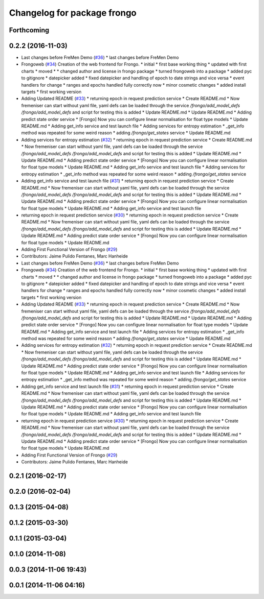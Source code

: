 ^^^^^^^^^^^^^^^^^^^^^^^^^^^^
Changelog for package frongo
^^^^^^^^^^^^^^^^^^^^^^^^^^^^

Forthcoming
-----------

0.2.2 (2016-11-03)
------------------
* Last changes before FreMen Demo (`#36 <https://github.com/strands-project/fremen/issues/36>`_)
  * last changes before FreMen Demo
* Frongoweb (`#34 <https://github.com/strands-project/fremen/issues/34>`_)
  Creation of the web frontend for Frongo.
  * initial
  * first base working thing
  * updated with first charts
  * moved
  * * changed author and license in frongo package
  * turned frongoweb into a package
  * added pyc to gitignore
  * datepicker added
  * fixed datepicker and handling of epoch to date strings and vice versa
  * event handlers for change
  * ranges and epochs handled fully correctly now
  * minor cosmetic changes
  * added install targets
  * first working version
* Adding Updated README (`#33 <https://github.com/strands-project/fremen/issues/33>`_)
  * returning epoch in request prediction service
  * Create README.md
  * Now fremeniser can start without yaml file, yaml defs can be loaded through the service `/frongo/add_model_defs /frongo/add_model_defs` and script for testing this is added
  * Update README.md
  * Update README.md
  * Adding predict state order service
  * [Frongo] Now you can configure linear normalisation for float type models
  * Update README.md
  * Adding get_info service and test launch file
  * Adding services for entropy estimation
  * _get_info method was repeated for some weird reason
  * adding `/frongo/get_states` service
  * Update README.md
* Adding services for entropy estimation (`#32 <https://github.com/strands-project/fremen/issues/32>`_)
  * returning epoch in request prediction service
  * Create README.md
  * Now fremeniser can start without yaml file, yaml defs can be loaded through the service `/frongo/add_model_defs /frongo/add_model_defs` and script for testing this is added
  * Update README.md
  * Update README.md
  * Adding predict state order service
  * [Frongo] Now you can configure linear normalisation for float type models
  * Update README.md
  * Adding get_info service and test launch file
  * Adding services for entropy estimation
  * _get_info method was repeated for some weird reason
  * adding `/frongo/get_states` service
* Adding get_info service and test launch file (`#31 <https://github.com/strands-project/fremen/issues/31>`_)
  * returning epoch in request prediction service
  * Create README.md
  * Now fremeniser can start without yaml file, yaml defs can be loaded through the service `/frongo/add_model_defs /frongo/add_model_defs` and script for testing this is added
  * Update README.md
  * Update README.md
  * Adding predict state order service
  * [Frongo] Now you can configure linear normalisation for float type models
  * Update README.md
  * Adding get_info service and test launch file
* returning epoch in request prediction service (`#30 <https://github.com/strands-project/fremen/issues/30>`_)
  * returning epoch in request prediction service
  * Create README.md
  * Now fremeniser can start without yaml file, yaml defs can be loaded through the service `/frongo/add_model_defs /frongo/add_model_defs` and script for testing this is added
  * Update README.md
  * Update README.md
  * Adding predict state order service
  * [Frongo] Now you can configure linear normalisation for float type models
  * Update README.md
* Adding First Functional Version of Frongo (`#29 <https://github.com/strands-project/fremen/issues/29>`_)
* Contributors: Jaime Pulido Fentanes, Marc Hanheide

* Last changes before FreMen Demo (`#36 <https://github.com/strands-project/fremen/issues/36>`_)
  * last changes before FreMen Demo
* Frongoweb (`#34 <https://github.com/strands-project/fremen/issues/34>`_)
  Creation of the web frontend for Frongo.
  * initial
  * first base working thing
  * updated with first charts
  * moved
  * * changed author and license in frongo package
  * turned frongoweb into a package
  * added pyc to gitignore
  * datepicker added
  * fixed datepicker and handling of epoch to date strings and vice versa
  * event handlers for change
  * ranges and epochs handled fully correctly now
  * minor cosmetic changes
  * added install targets
  * first working version
* Adding Updated README (`#33 <https://github.com/strands-project/fremen/issues/33>`_)
  * returning epoch in request prediction service
  * Create README.md
  * Now fremeniser can start without yaml file, yaml defs can be loaded through the service `/frongo/add_model_defs /frongo/add_model_defs` and script for testing this is added
  * Update README.md
  * Update README.md
  * Adding predict state order service
  * [Frongo] Now you can configure linear normalisation for float type models
  * Update README.md
  * Adding get_info service and test launch file
  * Adding services for entropy estimation
  * _get_info method was repeated for some weird reason
  * adding `/frongo/get_states` service
  * Update README.md
* Adding services for entropy estimation (`#32 <https://github.com/strands-project/fremen/issues/32>`_)
  * returning epoch in request prediction service
  * Create README.md
  * Now fremeniser can start without yaml file, yaml defs can be loaded through the service `/frongo/add_model_defs /frongo/add_model_defs` and script for testing this is added
  * Update README.md
  * Update README.md
  * Adding predict state order service
  * [Frongo] Now you can configure linear normalisation for float type models
  * Update README.md
  * Adding get_info service and test launch file
  * Adding services for entropy estimation
  * _get_info method was repeated for some weird reason
  * adding `/frongo/get_states` service
* Adding get_info service and test launch file (`#31 <https://github.com/strands-project/fremen/issues/31>`_)
  * returning epoch in request prediction service
  * Create README.md
  * Now fremeniser can start without yaml file, yaml defs can be loaded through the service `/frongo/add_model_defs /frongo/add_model_defs` and script for testing this is added
  * Update README.md
  * Update README.md
  * Adding predict state order service
  * [Frongo] Now you can configure linear normalisation for float type models
  * Update README.md
  * Adding get_info service and test launch file
* returning epoch in request prediction service (`#30 <https://github.com/strands-project/fremen/issues/30>`_)
  * returning epoch in request prediction service
  * Create README.md
  * Now fremeniser can start without yaml file, yaml defs can be loaded through the service `/frongo/add_model_defs /frongo/add_model_defs` and script for testing this is added
  * Update README.md
  * Update README.md
  * Adding predict state order service
  * [Frongo] Now you can configure linear normalisation for float type models
  * Update README.md
* Adding First Functional Version of Frongo (`#29 <https://github.com/strands-project/fremen/issues/29>`_)
* Contributors: Jaime Pulido Fentanes, Marc Hanheide

0.2.1 (2016-02-17)
------------------

0.2.0 (2016-02-04)
------------------

0.1.3 (2015-04-08)
------------------

0.1.2 (2015-03-30)
------------------

0.1.1 (2015-03-04)
------------------

0.1.0 (2014-11-08)
------------------

0.0.3 (2014-11-06 19:43)
------------------------

0.0.1 (2014-11-06 04:16)
------------------------
